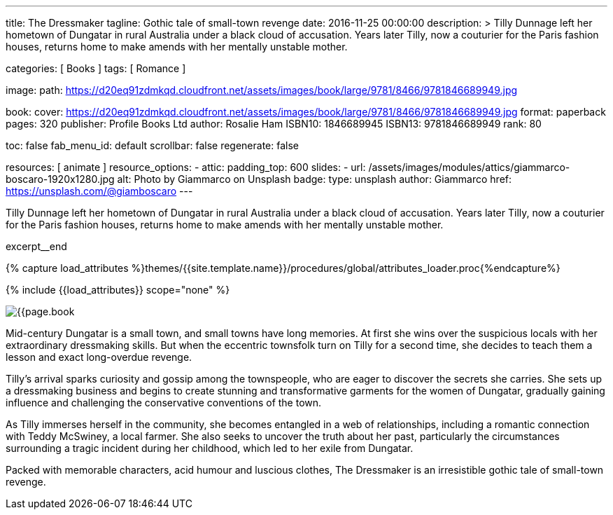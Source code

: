 ---
title:                                  The Dressmaker
tagline:                                Gothic tale of small-town revenge
date:                                   2016-11-25 00:00:00
description: >
                                        Tilly Dunnage left her hometown of Dungatar in rural Australia under a black
                                        cloud of accusation. Years later Tilly, now a couturier for the Paris fashion
                                        houses, returns home to make amends with her mentally unstable mother.

categories:                             [ Books ]
tags:                                   [ Romance ]

image:
  path:                                 https://d20eq91zdmkqd.cloudfront.net/assets/images/book/large/9781/8466/9781846689949.jpg

book:
  cover:                                https://d20eq91zdmkqd.cloudfront.net/assets/images/book/large/9781/8466/9781846689949.jpg
  format:                               paperback
  pages:                                320
  publisher:                            Profile Books Ltd
  author:                               Rosalie Ham
  ISBN10:                               1846689945
  ISBN13:                               9781846689949
  rank:                                 80

toc:                                    false
fab_menu_id:                            default
scrollbar:                              false
regenerate:                             false

resources:                              [ animate ]
resource_options:
  - attic:
      padding_top:                      600
      slides:
        - url:                          /assets/images/modules/attics/giammarco-boscaro-1920x1280.jpg
          alt:                          Photo by Giammarco on Unsplash
          badge:
            type:                       unsplash
            author:                     Giammarco
            href:                       https://unsplash.com/@giamboscaro
---

// Page Initializer
// =============================================================================
// Enable the Liquid Preprocessor
:page-liquid:

// Set (local) page attributes here
// -----------------------------------------------------------------------------
// :page--attr:                         <attr-value>

// Place an excerpt at the most top position
// -----------------------------------------------------------------------------
Tilly Dunnage left her hometown of Dungatar in rural Australia under a black
cloud of accusation. Years later Tilly, now a couturier for the Paris fashion
houses, returns home to make amends with her mentally unstable mother.

excerpt__end

//  Load Liquid procedures
// -----------------------------------------------------------------------------
{% capture load_attributes %}themes/{{site.template.name}}/procedures/global/attributes_loader.proc{%endcapture%}

// Load page attributes
// -----------------------------------------------------------------------------
{% include {{load_attributes}} scope="none" %}


// Page content
// ~~~~~~~~~~~~~~~~~~~~~~~~~~~~~~~~~~~~~~~~~~~~~~~~~~~~~~~~~~~~~~~~~~~~~~~~~~~~~

// Include sub-documents (if any)
// -----------------------------------------------------------------------------
[[readmore]]
[role="mt-4"]
image:{{page.book.cover}}[role="mr-4 mb-5 float-left"]

Mid-century Dungatar is a small town, and small towns have long memories.
At first she wins over the suspicious locals with her extraordinary
dressmaking skills. But when the eccentric townsfolk turn on Tilly for a
second time, she decides to teach them a lesson and exact long-overdue
revenge.

Tilly's arrival sparks curiosity and gossip among the townspeople, who are
eager to discover the secrets she carries. She sets up a dressmaking business
and begins to create stunning and transformative garments for the women of
Dungatar, gradually gaining influence and challenging the conservative
conventions of the town.

As Tilly immerses herself in the community, she becomes entangled in a web
of relationships, including a romantic connection with Teddy McSwiney, a
local farmer. She also seeks to uncover the truth about her past, particularly
the circumstances surrounding a tragic incident during her childhood, which
led to her exile from Dungatar.

Packed with memorable characters, acid humour and luscious clothes,
The Dressmaker is an irresistible gothic tale of small-town revenge.
